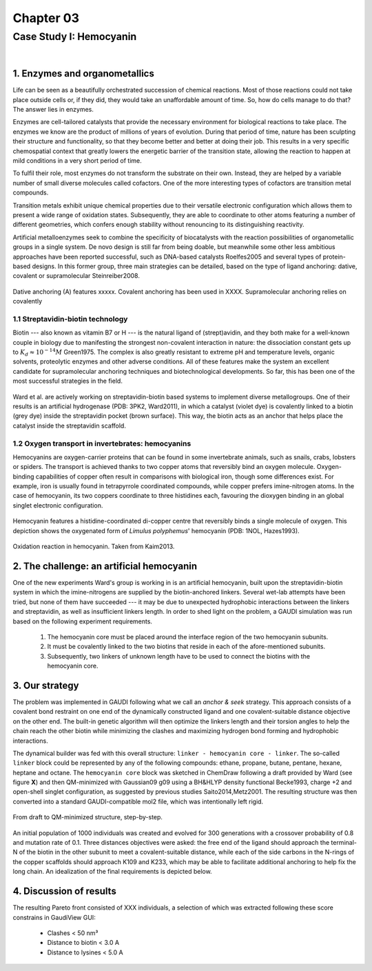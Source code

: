 .. role:: cite

.. role:: citein

.. raw:: latex

    \providecommand*\DUrolecite[1]{\citep{#1}}
    \providecommand*\DUrolecitein[1]{\citet{#1}}

============
 Chapter 03
============

------------------------
Case Study I: Hemocyanin
------------------------

|

1. Enzymes and organometallics
==============================
Life can be seen as a beautifully orchestrated succession of chemical reactions. Most of those reactions could not take place outside cells or, if they did, they would take an unaffordable amount of time. So, how do cells manage to do that? The answer lies in enzymes.

Enzymes are cell-tailored catalysts that provide the necessary environment for biological reactions to take place. The enzymes we know are the product of millions of years of evolution. During that period of time, nature has been sculpting their structure and functionality, so that they become better and better at doing their job. This results in a very specific chemospatial context that greatly lowers the energetic barrier of the transition state, allowing the reaction to happen at mild conditions in a very short period of time. 

To fulfil their role, most enzymes do not transform the substrate on their own. Instead, they are helped by a variable number of small diverse molecules called cofactors. One of the more interesting types of cofactors are transition metal compounds.

Transition metals exhibit unique chemical properties due to their versatile electronic configuration which allows them to present a wide range of oxidation states. Subsequently, they are able to coordinate to other atoms featuring a number of different geometries, which confers enough stability without renouncing to its distinguishing reactivity.

Artificial metalloenzymes seek to combine the specificity of biocatalysts with the reaction possibilities of organometallic groups in a single system. De novo design is still far from being doable, but meanwhile some other less ambitious approaches have been reported successful, such as DNA-based catalysts :cite:`Roelfes2005` and several types of protein-based designs. In this former group, three main strategies can be detailed, based on the type of ligand anchoring: dative, covalent or supramolecular :cite:`Steinreiber2008`. 

.. figure:: /home/jr/x/thesis/contents/fig/artificial_types.png
    :align: center
    :height: 200 px

    Dative anchoring (A) features xxxxx. Covalent anchoring has been used in XXXX. Supramolecular anchoring relies on covalently 

1.1 Streptavidin-biotin technology
----------------------------------
Biotin --- also known as vitamin B7 or H --- is the natural ligand of (strept)avidin, and they both make for a well-known couple in biology due to manifesting the strongest non-covalent interaction in nature: the dissociation constant gets up to :math:`K_d \approx 10^{-14}M` :cite:`Green1975`. The complex is also greatly resistant to extreme pH and temperature levels, organic solvents, proteolytic enzymes and other adverse conditions. All of these features make the system an excellent candidate for supramolecular anchoring techniques and biotechnological developments. So far, this has been one of the most successful strategies in the field. 

.. figure:: /home/jr/x/thesis/contents/fig/3pk2_pov.png
    :align: center
    :height: 200 px

    Ward et al. are actively working on streptavidin-biotin based systems to implement diverse metallogroups. One of their results is an artificial hydrogenase (PDB: 3PK2, :citein:`Ward2011`), in which a catalyst (violet dye) is covalently linked to a biotin (grey dye) inside the streptavidin pocket (brown surface). This way, the biotin acts as an anchor that helps place the catalyst inside the streptavidin scaffold. 
    
1.2 Oxygen transport in invertebrates: hemocyanins
--------------------------------------------------
Hemocyanins are oxygen-carrier proteins that can be found in some invertebrate animals, such as snails, crabs, lobsters or spiders. The transport is achieved thanks to two copper atoms that reversibly bind an oxygen molecule. Oxygen-binding capabilities of copper often result in comparisons with biological iron, though some differences exist. For example, iron is usually found in tetrapyrrole coordinated compounds, while copper prefers imine-nitrogen atoms. In the case of hemocyanin, its two coppers coordinate to three histidines each, favouring the dioxygen binding in an global singlet electronic configuration.

.. figure:: /home/jr/x/thesis/contents/fig/1nol.png
    :align: center
    :height: 200 px

    Hemocyanin features a histidine-coordinated di-copper centre that reversibly binds a single molecule of oxygen. This depiction shows the oxygenated form of *Limulus polyphemus*' hemocyanin (PDB: 1NOL, :citein:`Hazes1993`).

.. figure:: /home/jr/x/thesis/contents/fig/hemocyanin_schem_kiam.png
    :align: center
    :height: 200 px

    Oxidation reaction in hemocyanin. Taken from :citein:`Kaim2013`.


2. The challenge: an artificial hemocyanin
==========================================
One of the new experiments Ward's group is working in is an artificial hemocyanin, built upon the streptavidin-biotin system in which the imine-nitrogens are supplied by the biotin-anchored linkers. Several wet-lab attempts have been tried, but none of them have succeeded --- it may be due to unexpected hydrophobic interactions between the linkers and streptavidin, as well as insufficient linkers length. In order to shed light on the problem, a GAUDI simulation was run based on the following experiment requirements.

    1. The hemocyanin core must be placed around the interface region of the two hemocyanin subunits.
    2. It must be covalently linked to the two biotins that reside in each of the afore-mentioned subunits.
    3. Subsequently, two linkers of unknown length have to be used to connect the biotins with the hemocyanin core.

3. Our strategy
===============
The problem was implemented in GAUDI following what we call an *anchor & seek* strategy. This approach consists of a covalent bond restraint on one end of the dynamically constructed ligand and one covalent-suitable distance objective on the other end. The built-in genetic algorithm will then optimize the linkers length and their torsion angles to help the chain reach the other biotin while minimizing the clashes and maximizing hydrogen bond forming and hydrophobic interactions.

The dynamical builder was fed with this overall structure: ``linker - hemocyanin core - linker``. The so-called ``linker`` block could be represented by any of the following compounds: ethane, propane, butane, pentane, hexane, heptane and octane. The ``hemocyanin core`` block was sketched in ChemDraw following a draft provided by Ward (see figure **X**) and then QM-minimized with Gaussian09 :cite:`g09` using a BH&HLYP density functional :cite:`Becke1993`, charge +2 and open-shell singlet configuration, as suggested by previous studies :cite:`Saito2014,Metz2001`. The resulting structure was then converted into a standard GAUDI-compatible mol2 file, which was intentionally left rigid. 

.. figure:: fig/coreblock.png
    :align: center
    :height: 200 px

    From draft to QM-minimized structure, step-by-step.

An initial population of 1000 individuals was created and evolved for 300 generations with a crossover probability of 0.8 and mutation rate of 0.1. Three distances objectives were asked: the free end of the ligand should approach the terminal-N of the biotin in the other subunit to meet a covalent-suitable distance, while each of the side carbons in the N-rings of the copper scaffolds should approach K109 and K233, which may be able to facilitate additional anchoring to help fix the long chain. An idealization of the final requirements is depicted below.

.. figure:: fig/hemocyanin_objectives.png 
    :align: center
    :height: 200 px


4. Discussion of results
========================
The resulting Pareto front consisted of XXX individuals, a selection of which was extracted following these score constrains in GaudiView GUI:
    
    - Clashes < 50 nm³
    - Distance to biotin < 3.0 A
    - Distance to lysines < 5.0 A


.. raw:: latex

    \newpage
    \bibliographystyle{newapa}
    \bibliography{bibliography}